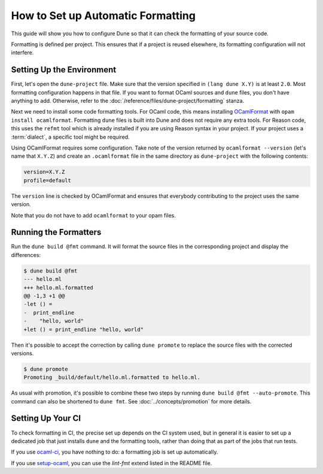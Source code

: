 ####################################
 How to Set up Automatic Formatting
####################################

This guide will show you how to configure Dune so that it can check the
formatting of your source code.

Formatting is defined per project. This ensures that if a project is
reused elsewhere, its formatting configuration will not interfere.

****************************
 Setting Up the Environment
****************************

First, let's open the ``dune-project`` file. Make sure that the version
specified in ``(lang dune X.Y)`` is at least ``2.0``. Most formatting
configuration happens in that file. If you want to format OCaml sources
and ``dune`` files, you don't have anything to add. Otherwise, refer to
the :doc:`/reference/files/dune-project/formatting` stanza.

Next we need to install some code formatting tools. For OCaml code, this
means installing OCamlFormat_ with ``opam install ocamlformat``.
Formatting ``dune`` files is built into Dune and does not require any
extra tools. For Reason code, this uses the ``refmt`` tool which is
already installed if you are using Reason syntax in your project. If
your project uses a :term:`dialect`, a specific tool might be required.

.. _ocamlformat: https://github.com/ocaml-ppx/ocamlformat

Using OCamlFormat requires some configuration. Take note of the version
returned by ``ocamlformat --version`` (let's name that ``X.Y.Z``) and
create an ``.ocamlformat`` file in the same directory as
``dune-project`` with the following contents:

.. code::

   version=X.Y.Z
   profile=default

The ``version`` line is checked by OCamlFormat and ensures that
everybody contributing to the project uses the same version.

Note that you do not have to add ``ocamlformat`` to your opam files.

************************
 Running the Formatters
************************

Run the ``dune build @fmt`` command. It will format the source files in
the corresponding project and display the differences:

.. code:: console

   $ dune build @fmt
   --- hello.ml
   +++ hello.ml.formatted
   @@ -1,3 +1 @@
   -let () =
   -  print_endline
   -    "hello, world"
   +let () = print_endline "hello, world"

Then it's possible to accept the correction by calling ``dune promote``
to replace the source files with the corrected versions.

.. code:: console

   $ dune promote
   Promoting _build/default/hello.ml.formatted to hello.ml.

As usual with promotion, it's possible to combine these two steps by
running ``dune build @fmt --auto-promote``. This command can also be
shortened to ``dune fmt``. See :doc:`../concepts/promotion` for more
details.

********************
 Setting Up Your CI
********************

To check formatting in CI, the precise set up depends on the CI system
used, but in general it is easier to set up a dedicated job that just
installs ``dune`` and the formatting tools, rather than doing that as
part of the jobs that run tests.

If you use ocaml-ci_, you have nothing to do: a formatting job is set up
automatically.

If you use setup-ocaml_, you can use the `lint-fmt` extend listed in the
README file.

.. _ocaml-ci: https://ocaml.ci.dev/

.. _setup-ocaml: https://github.com/ocaml/setup-ocaml
